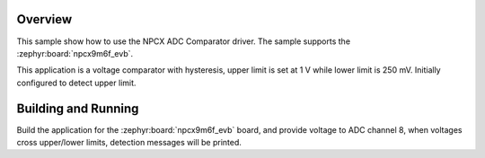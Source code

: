 .. zephyr:code-sample:: adc_cmp_npcx
   :name: NPCX ADC Comparator
   :relevant-api: sensor_interface

   Detect upper/lower voltage limits using NPCX ADC Comparator driver.

Overview
********

This sample show how to use the NPCX ADC Comparator driver. The
sample supports the :zephyr:board:`npcx9m6f_evb`.

This application is a voltage comparator with hysteresis, upper limit is
set at 1 V while lower limit is 250 mV. Initially configured to detect
upper limit.

Building and Running
********************

Build the application for the :zephyr:board:`npcx9m6f_evb` board, and provide voltage
to ADC channel 8, when voltages cross upper/lower limits, detection messages
will be printed.

.. zephyr-app-commands::
   :zephyr-app: samples/sensor/adc_cmp_npcx
   :board: npcx9m6f_evb
   :goals: flash
   :compact:

